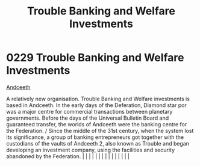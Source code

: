 :PROPERTIES:
:ID:       2762a97f-be98-49fb-a836-d33e1ffd4691
:END:
#+title: Trouble Banking and Welfare Investments
#+filetags: :beacon:
*     0229  Trouble Banking and Welfare Investments
[[id:929ff6f9-0c6c-4a07-ad87-0fb67def4f0e][Andceeth]]

A relatively new organisation. Trouble Banking and Welfare investments is based in Andceeth. In the early days of the Deferation, Diamond star por was a major centre for commercial transactions between planetary governments. Before the days of the Universal Bulletin Board and guaranteed transfer, the worlds of Andceeth were the banking centre for the Federation. / Since the middle of the 31st century, when the system lost its significance, a group of banking entrepreneurs got together with the custodians of the vaults of Andceeth 2, also known as Trouble and began developing an investment company, using the facilities and security abandoned by the Federation.                                                                                                                                                                                                                                                                                                                                                                                                                                                                                                                                                                                                                                                                                                                                                                                                                                                                                                                                                                                                                                                                                                                                                                                                                                                                                                                                                                                                                                                                                                                                                                                                                                                                                                                                                                                                                                                                                                                                                                                                                                                                                                                                                                                                                                                                                                                                                       |   |   |                                                                                                                                                                                                                                                                                                                                                                                                                                                                                                                                                                                                                                                                                                                                                                                                                                                                                                                                                                                                                       |   |   |   |   |   |   |   |   |   |   |   |   

[[file:img/beacons/0229.png]]
